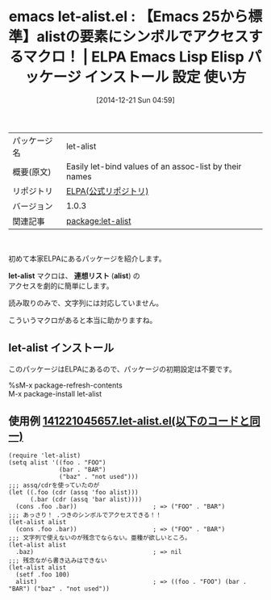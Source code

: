 #+BLOG: rubikitch
#+POSTID: 761
#+DATE: [2014-12-21 Sun 04:59]
#+PERMALINK: let-alist
#+OPTIONS: toc:nil num:nil todo:nil pri:nil tags:nil ^:nil \n:t -:nil
#+ISPAGE: nil
#+DESCRIPTION:
# (progn (erase-buffer)(find-file-hook--org2blog/wp-mode))
#+BLOG: rubikitch
#+CATEGORY: Emacs, Emacs Lisp, Emacs 25.0, 
#+EL_PKG_NAME: let-alist
#+EL_TAGS: emacs, emacs lisp %p, elisp %p, emacs %f %p, emacs %p 使い方, emacs %p 設定, emacs パッケージ %p, emacs alist, emacs 連想リスト, 
#+EL_TITLE: Emacs Lisp Elisp パッケージ インストール 設定 使い方 
#+EL_TITLE0: 【Emacs 25から標準】alistの要素にシンボルでアクセスするマクロ！
#+begin: org2blog
#+DESCRIPTION: ELPAのEmacs Lispパッケージlet-alistの紹介
#+MYTAGS: package:let-alist, emacs 使い方, emacs コマンド, emacs, emacs lisp let-alist, elisp let-alist, emacs gnu let-alist, emacs let-alist 使い方, emacs let-alist 設定, emacs パッケージ let-alist, emacs alist, emacs 連想リスト, 
#+TITLE: emacs let-alist.el : 【Emacs 25から標準】alistの要素にシンボルでアクセスするマクロ！ | ELPA Emacs Lisp Elisp パッケージ インストール 設定 使い方 
#+BEGIN_HTML
<table>
<tr><td>パッケージ名</td><td>let-alist</td></tr>
<tr><td>概要(原文)</td><td>Easily let-bind values of an assoc-list by their names</td></tr>
<tr><td>リポジトリ</td><td><a href="https://elpa.gnu.org/">ELPA(公式リポジトリ)</a></td></tr>
<tr><td>バージョン</td><td>1.0.3</td></tr>
<tr><td>関連記事</td><td><a href="http://rubikitch.com/tag/package:let-alist/">package:let-alist</a> </td></tr>
</table>
<br />
#+END_HTML
初めて本家ELPAにあるパッケージを紹介します。

*let-alist* マクロは、 *連想リスト* (*alist*) の
アクセスを劇的に簡単にします。

読み取りのみで、文字列には対応していません。

こういうマクロがあると本当に助かりますね。
** let-alist インストール
このパッケージはELPAにあるので、パッケージの初期設定は不要です。

%sM-x package-refresh-contents
M-x package-install let-alist


#+end:
** 概要                                                             :noexport:
初めて本家ELPAにあるパッケージを紹介します。

*let-alist* マクロは、 *連想リスト* (*alist*) の
アクセスを劇的に簡単にします。

読み取りのみで、文字列には対応していません。

こういうマクロがあると本当に助かりますね。

** 使用例 [[http://rubikitch.com/f/141221045657.let-alist.el][141221045657.let-alist.el(以下のコードと同一)]]
#+BEGIN: include :file "/r/sync/junk/141221/141221045657.let-alist.el"
#+BEGIN_SRC fundamental
(require 'let-alist)
(setq alist '((foo . "FOO")
              (bar . "BAR")
              ("baz" . "not used")))
;;; assq/cdrを使っていたのが
(let ((.foo (cdr (assq 'foo alist)))
      (.bar (cdr (assq 'bar alist))))
  (cons .foo .bar))                     ; => ("FOO" . "BAR")
;;; あっさり！ .つきのシンボルでアクセスできる！！
(let-alist alist
  (cons .foo .bar))                     ; => ("FOO" . "BAR")
;;; 文字列で使えないのが残念でならない。亜種が欲しいところ。
(let-alist alist
  .baz)                                 ; => nil
;;; 残念ながら書き込みはできない
(let-alist alist
  (setf .foo 100)
  alist)                                ; => ((foo . "FOO") (bar . "BAR") ("baz" . "not used"))
#+END_SRC

#+END:



